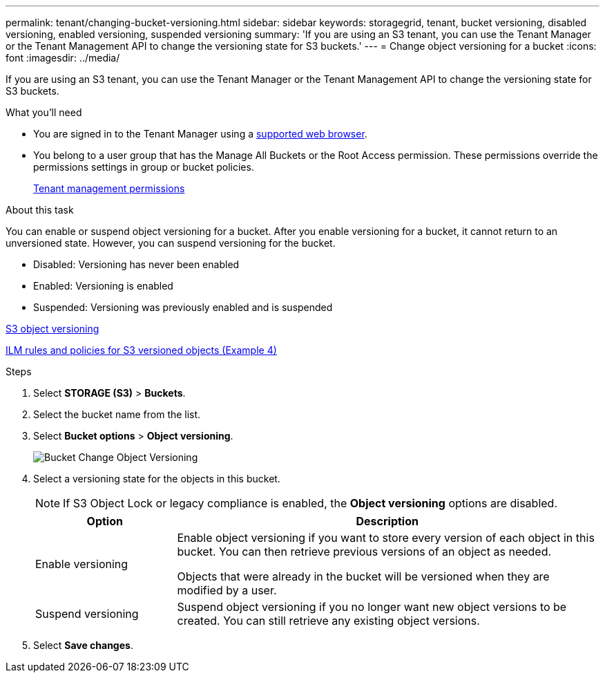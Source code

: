 ---
permalink: tenant/changing-bucket-versioning.html
sidebar: sidebar
keywords: storagegrid, tenant, bucket versioning, disabled versioning, enabled versioning, suspended versioning
summary: 'If you are using an S3 tenant, you can use the Tenant Manager or the Tenant Management API to change the versioning state for S3 buckets.'
---
= Change object versioning for a bucket
:icons: font
:imagesdir: ../media/

[.lead]
If you are using an S3 tenant, you can use the Tenant Manager or the Tenant Management API to change the versioning state for S3 buckets.

.What you'll need
* You are signed in to the Tenant Manager using a xref:../admin/web-browser-requirements.adoc[supported web browser].
* You belong to a user group that has the Manage All Buckets or the Root Access permission. These permissions override the permissions settings in group or bucket policies.
+
xref:tenant-management-permissions.adoc[Tenant management permissions]

.About this task

You can enable or suspend object versioning for a bucket. After you enable versioning for a bucket, it cannot return to an unversioned state. However, you can suspend versioning for the bucket.

* Disabled: Versioning has never been enabled
* Enabled: Versioning is enabled
* Suspended: Versioning was previously enabled and is suspended

xref:../s3/object-versioning.adoc[S3 object versioning]

xref:../ilm/example-4-ilm-rules-and-policy-for-s3-versioned-objects.adoc[ILM rules and policies for S3 versioned objects (Example 4)]

.Steps
. Select *STORAGE (S3)* > *Buckets*.
. Select the bucket name from the list.
. Select *Bucket options* > *Object versioning*.
+
image::../media/bucket_object_versioning.png[Bucket Change Object Versioning]

. Select a versioning state for the objects in this bucket.
+
NOTE: If S3 Object Lock or legacy compliance is enabled, the *Object versioning* options are  disabled.
+
[cols="1a,3a" options="header"]
|===
|Option |Description
|Enable versioning
|Enable object versioning if you want to store every version of each object in this bucket. You can then retrieve previous versions of an object as needed.

Objects that were already in the bucket will be versioned when they are modified by a user.

|Suspend versioning
|Suspend object versioning if you no longer want new object versions to be created. You can still retrieve any existing object versions.

|===

. Select *Save changes*.
